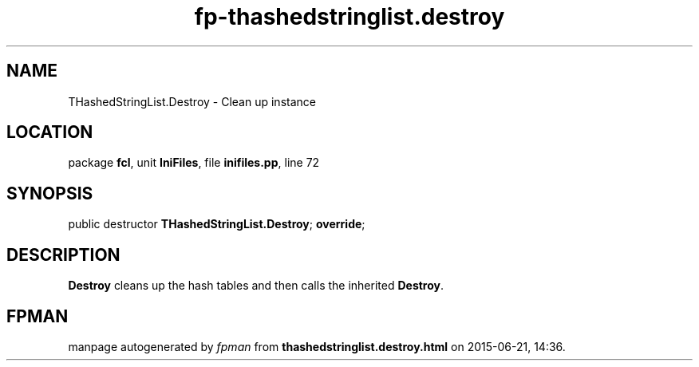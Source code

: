 .\" file autogenerated by fpman
.TH "fp-thashedstringlist.destroy" 3 "2014-03-14" "fpman" "Free Pascal Programmer's Manual"
.SH NAME
THashedStringList.Destroy - Clean up instance
.SH LOCATION
package \fBfcl\fR, unit \fBIniFiles\fR, file \fBinifiles.pp\fR, line 72
.SH SYNOPSIS
public destructor \fBTHashedStringList.Destroy\fR; \fBoverride\fR;
.SH DESCRIPTION
\fBDestroy\fR cleans up the hash tables and then calls the inherited \fBDestroy\fR.


.SH FPMAN
manpage autogenerated by \fIfpman\fR from \fBthashedstringlist.destroy.html\fR on 2015-06-21, 14:36.

